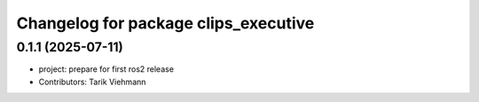 ^^^^^^^^^^^^^^^^^^^^^^^^^^^^^^^^^^^^^
Changelog for package clips_executive
^^^^^^^^^^^^^^^^^^^^^^^^^^^^^^^^^^^^^

0.1.1 (2025-07-11)
------------------
* project: prepare for first ros2 release
* Contributors: Tarik Viehmann
